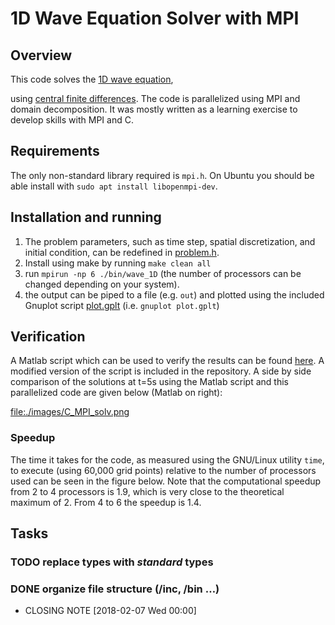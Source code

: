 * 1D Wave Equation Solver with MPI
** Overview
This code solves the [[https://en.wikipedia.org/wiki/Wave_equation][1D wave equation]], 

\begin{equation}
\frac{\partial^2{h}}{\partial{t}^2} = c^2 \frac{\partial^2{h}}{\partial{x}^2}
\end{equation}

using [[https://en.wikipedia.org/wiki/Finite_difference][central finite differences]]. The code is parallelized using MPI
and domain decomposition. It was mostly written as a learning exercise
to develop skills with MPI and C.
** Requirements
The only non-standard library required is =mpi.h=. On Ubuntu you
should be able install with =sudo apt install libopenmpi-dev=.
** Installation and running
1. The problem parameters, such as time step, spatial discretization,
   and initial condition, can be redefined in [[file:./inc/problem.h][problem.h]].
2. Install using make by running =make clean all=
3. run =mpirun -np 6 ./bin/wave_1D= (the number of processors can be
   changed depending on your system).
4. the output can be piped to a file (e.g. =out=) and plotted using the
   included Gnuplot script [[file:./plot.gplt][plot.gplt]] (i.e. =gnuplot plot.gplt=)
** Verification
A Matlab script which can be used to verify the results can be found
[[http://cs.slu.edu/~chambers/fall09/cs145/wave-equation.pdf][here]]. A modified version of the script is included in the
repository. A side by side comparison of the solutions at t=5s using
the Matlab script and this parallelized code are given below (Matlab
on right): 

file:./images/C_MPI_solv.png [[file:./images/matlab_solv.png]]
*** Speedup
The time it takes for the code, as measured using the GNU/Linux
utility =time=, to execute (using 60,000 grid points) relative to the
number of processors used can be seen in the figure below. Note that
the computational speedup from 2 to 4 processors is 1.9, which is
very close to the theoretical maximum of 2. From 4 to 6 the speedup is
1.4.  [[file:./images/speedup.png]]
** Tasks
*** TODO replace types with /standard/ types
*** DONE organize file structure (/inc, /bin ...)
   CLOSED: [2018-02-07 Wed 00:00]
   - CLOSING NOTE [2018-02-07 Wed 00:00]
